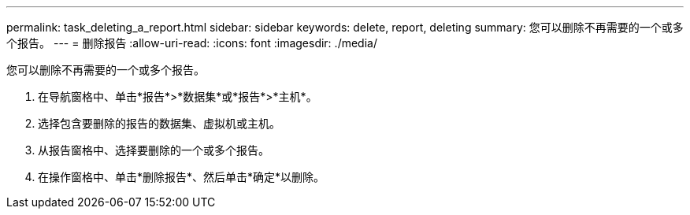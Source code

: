 ---
permalink: task_deleting_a_report.html 
sidebar: sidebar 
keywords: delete, report, deleting 
summary: 您可以删除不再需要的一个或多个报告。 
---
= 删除报告
:allow-uri-read: 
:icons: font
:imagesdir: ./media/


[role="lead"]
您可以删除不再需要的一个或多个报告。

. 在导航窗格中、单击*报告*>*数据集*或*报告*>*主机*。
. 选择包含要删除的报告的数据集、虚拟机或主机。
. 从报告窗格中、选择要删除的一个或多个报告。
. 在操作窗格中、单击*删除报告*、然后单击*确定*以删除。

